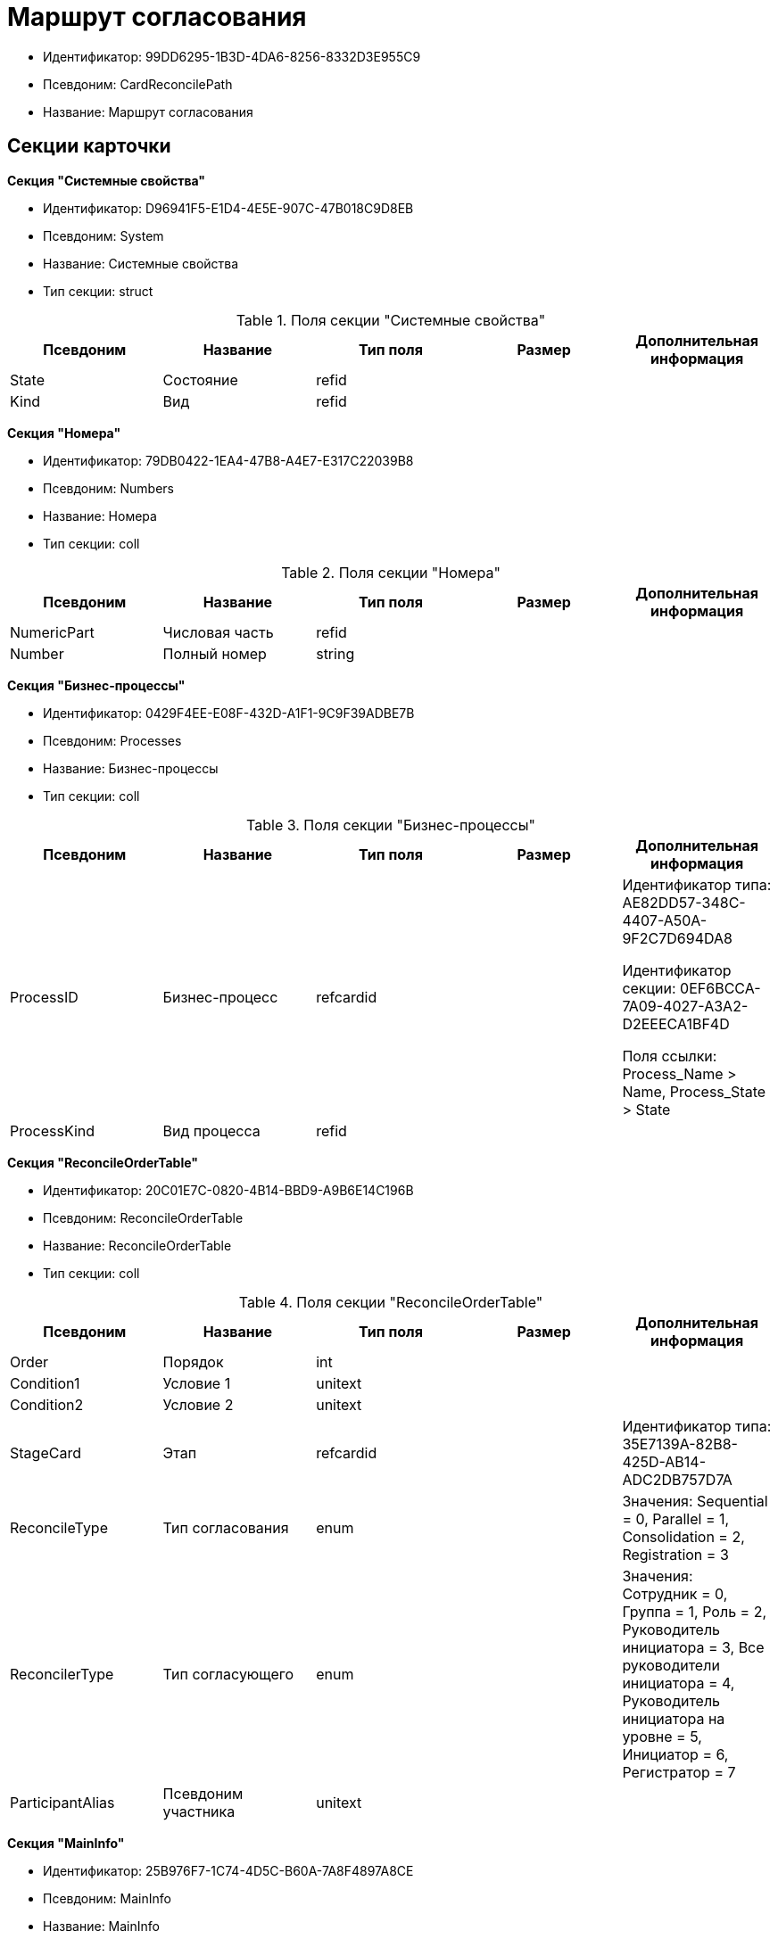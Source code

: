 = Маршрут согласования

* Идентификатор: 99DD6295-1B3D-4DA6-8256-8332D3E955C9
* Псевдоним: CardReconcilePath
* Название: Маршрут согласования

== Секции карточки

*Секция "Системные свойства"*

* Идентификатор: D96941F5-E1D4-4E5E-907C-47B018C9D8EB
* Псевдоним: System
* Название: Системные свойства
* Тип секции: struct

.Поля секции "Системные свойства"
[width="100%",cols="20%,20%,20%,20%,20%",options="header"]
|===
|Псевдоним |Название |Тип поля |Размер |Дополнительная информация
|State |Состояние |refid | |
|Kind |Вид |refid | |
|===

*Секция "Номера"*

* Идентификатор: 79DB0422-1EA4-47B8-A4E7-E317C22039B8
* Псевдоним: Numbers
* Название: Номера
* Тип секции: coll

.Поля секции "Номера"
[width="100%",cols="20%,20%,20%,20%,20%",options="header"]
|===
|Псевдоним |Название |Тип поля |Размер |Дополнительная информация
|NumericPart |Числовая часть |refid | |
|Number |Полный номер |string | |
|===

*Секция "Бизнес-процессы"*

* Идентификатор: 0429F4EE-E08F-432D-A1F1-9C9F39ADBE7B
* Псевдоним: Processes
* Название: Бизнес-процессы
* Тип секции: coll

.Поля секции "Бизнес-процессы"
[width="100%",cols="20%,20%,20%,20%,20%",options="header"]
|===
|Псевдоним |Название |Тип поля |Размер |Дополнительная информация
|ProcessID |Бизнес-процесс |refcardid | a|
Идентификатор типа: AE82DD57-348C-4407-A50A-9F2C7D694DA8

Идентификатор секции: 0EF6BCCA-7A09-4027-A3A2-D2EEECA1BF4D

Поля ссылки: Process_Name > Name, Process_State > State

|ProcessKind |Вид процесса |refid | |
|===

*Секция "ReconcileOrderTable"*

* Идентификатор: 20C01E7C-0820-4B14-BBD9-A9B6E14C196B
* Псевдоним: ReconcileOrderTable
* Название: ReconcileOrderTable
* Тип секции: coll

.Поля секции "ReconcileOrderTable"
[width="100%",cols="20%,20%,20%,20%,20%",options="header"]
|===
|Псевдоним |Название |Тип поля |Размер |Дополнительная информация
|Order |Порядок |int | |
|Condition1 |Условие 1 |unitext | |
|Condition2 |Условие 2 |unitext | |
|StageCard |Этап |refcardid | |Идентификатор типа: 35E7139A-82B8-425D-AB14-ADC2DB757D7A
|ReconcileType |Тип согласования |enum | |Значения: Sequential = 0, Parallel = 1, Consolidation = 2, Registration = 3
|ReconcilerType |Тип согласующего |enum | |Значения: Сотрудник = 0, Группа = 1, Роль = 2, Руководитель инициатора = 3, Все руководители инициатора = 4, Руководитель инициатора на уровне = 5, Инициатор = 6, Регистратор = 7
|ParticipantAlias |Псевдоним участника |unitext | |
|===

*Секция "MainInfo"*

* Идентификатор: 25B976F7-1C74-4D5C-B60A-7A8F4897A8CE
* Псевдоним: MainInfo
* Название: MainInfo
* Тип секции: struct

.Поля секции "MainInfo"
[width="100%",cols="20%,20%,20%,20%,20%",options="header"]
|===
|Псевдоним |Название |Тип поля |Размер |Дополнительная информация
|Name |Название |unitext | |
|Author |Автор |unitext | |
|RegisteredBy |Регистратор |unitext | |
|BusinessProcessFolder |Папка экземпляров БП |refid | |
|ReconcileProjectsFolder |Папка проектов на согласовании |refid | |
|RegistrationFolder |Папка регистрации |refid | |
|RejectFolder |Папка при отзыве |refid | |
|ProjectsFolder |Название папки проектов |unitext | |
|RegistrationNumerator |Регистрационный нумератор |refid | |
|FinishBusinessProcess |Запуск процесса при завершении |refcardid | |Идентификатор типа: AE82DD57-348C-4407-A50A-9F2C7D694DA8
|RejectBusinessProcess |Запуск процесса при отклонении |refcardid | |Идентификатор типа: AE82DD57-348C-4407-A50A-9F2C7D694DA8
|FinalState |Финальное состояние |unitext | |
|SkipRepeatApprove |Пропускать повторное согласование |bool | |
|CreatedByTrigger |Создано триггером |bool | |
|Kind |Вид |refid | |
|State |Состояние |refid | |
|===
